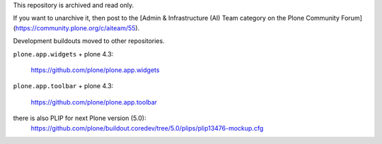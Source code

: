 This repository is archived and read only.

If you want to unarchive it, then post to the [Admin & Infrastructure (AI) Team category on the Plone Community Forum](https://community.plone.org/c/aiteam/55).

Development buildouts moved to other repositories.

``plone.app.widgets`` + plone 4.3:

  https://github.com/plone/plone.app.widgets


``plone.app.toolbar`` + plone 4.3:

  https://github.com/plone/plone.app.toolbar


there is also PLIP for  next Plone version (5.0):
  https://github.com/plone/buildout.coredev/tree/5.0/plips/plip13476-mockup.cfg

